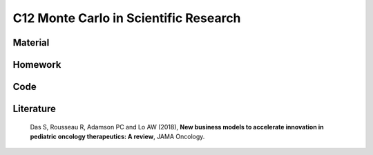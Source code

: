 **************************************
C12 Monte Carlo in Scientific Research
**************************************

Material
========

Homework
========

Code
====

Literature
==========

  Das S, Rousseau R, Adamson PC and Lo AW (2018), **New business models to accelerate innovation in pediatric oncology therapeutics: A review**, JAMA Oncology.

